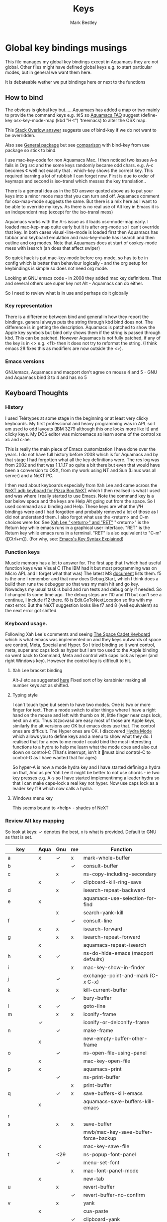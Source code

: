 #+TITLE:  Keys
#+AUTHOR: Mark Bestley
#+PROPERTY:header-args :cache yes :tangle yes :comments noweb :noweb no
#+STARTUP: overview

* Global key bindings musings
:PROPERTIES:
:ID:       org_mark_2020-01-24T17-28-10+00-00_mini12:A2A04D70-D20C-4D64-8C03-FE52D779E97B
:END:
This file manages my global  key bindings except in Aquamacs they are not global.
Other files might have defined global keys e.g. to start particular modes,  but in general we want them here.

It is debateable wether we put bindings here or next to the functions

** How to bind
:PROPERTIES:
:ID:       org_mark_2020-01-24T17-28-10+00-00_mini12:D8A384B2-3A02-4CDA-9A56-AC71DA2150F9
:END:
The obvious is global key but......Aquamacs has added a map or two mainly to provide the command keys e.g. ⌘S so [[https://www.emacswiki.org/emacs/AquamacsFAQ#toc13][Aquamacs FAQ]]  suggest (define-key osx-key-mode-map (kbd "H-t") 'treemacs) to alter the OSX map.

This [[https://stackoverflow.com/a/27441815/151019][Stack Overlow answer]] suggests use of bind-key  if we do not want to be overridden.

Also see [[https://github.com/noctuid/general.el][General package]] but see [[https://github.com/noctuid/general.el/issues/10][comparison]] with bind-key from use package so stick to bind.

I use mac-key-code for non Aquamacs Mac. I then noticed two issues A-s fails in Org src and the some keys randomly became odd chars.
e.g. A-c becomes ¢ well not exactly that . which-key shows the correct key. This required learning a lot of rubbish I can forget now. First is due to order of keymaps and second is iso-transl which messes the key translation..

There is a general idea as in the SO answer quoted above as to put your keys into a minor mode map that you can turn and off. Aquamacs comment for osx-map-mode suggests the same. But there is a mix here as I want to be able to override my keys.  As there is no real use of Alt key in Emacs it is an independent map (except for the iso-transl mess)

Aquamacs works with the A-s issue as it loads osx-mode-map early. I loaded mac-kep-map quite early but it is after org-mode so I can't override that key. In both cases visual-line-mode is loaded first then Aquamacs has tabbar and keyboard emulation and mac-key-mode has isearch and then outline and org modes. Note that Aquamacs does at start of osxkey-mode mess with isearch (ah does that affect swiper)

So quick hack is put mac-key-mode before org-mode, so has to be in config which is better than behaviour logically - and the org setup for keybindings is simple so does not need org mode.

Looking at GNU emacs code - in 2008 they added mac key definitions. That and several others use super key not Alt - Aquamacs can do either.

So I need to review what is in use and perhaps do it globally

*** Key representation
:PROPERTIES:
:ID:       org_mark_2020-02-09T19-36-52+00-00_mini12:AB151351-1B6E-4D39-AF9D-74CDDA7DB10E
:END:
There is a difference between bind and general in how they report the bindings. general always puts the string through kbd bind does not. The difference is in getting the description. Aquamacs is patched to show the Apple key symbols but bind only shows them if the string is passed through kbd. This can be patched. However Aquamacs is not fully patched, if any of the key is in <> e.g. <f1> then it does not try to reformat the string. (I think emacs 28 fixes this as modifiers are now outside the <>).
*** Emacs versions
:PROPERTIES:
:ID:       org_mark_mini20.local:20210819T115433.266731
:END:
GNUemacs, Aquamacs  and macport don't agree on mouse 4 and 5 - GNU and Aquamacs  bind 3 to 4 and has no 5
** Keyboard Thoughts
:PROPERTIES:
:ID:       org_mark_2020-01-24T17-28-10+00-00_mini12:68EED975-E28B-4FD7-8E78-BA5A8E260CD1
:END:

*** History
:PROPERTIES:
:ID:       org_mark_2020-01-24T17-28-10+00-00_mini12:DC0B71B3-E9A2-46D6-A0C9-5C542FD5EDC1
:END:
I used Teletypes at some stage in the beginning or at least very clicky keyboards. My first professional and heavy programming was in APL so I am used to odd layouts (IBM 3279 although this [[https://www.google.com/imgres?imgurl=https%3A%2F%2Flive.staticflickr.com%2F1671%2F25859890091_f7e9173891_b.jpg&imgrefurl=https%3A%2F%2Fwww.flickr.com%2Fphotos%2F22368471%40N04%2F25859890091&docid=ZLVoX24MY-4ACM&tbnid=ZUP2S6AC-ynJIM%3A&vet=10ahUKEwi32JONrMDmAhVOQhUIHV8UCAEQMwhOKAAwAA..i&w=1023&h=445&bih=872&biw=1298&q=apl%20keyboard&ved=0ahUKEwi32JONrMDmAhVOQhUIHV8UCAEQMwhOKAAwAA&iact=mrc&uact=8][one]] looks more like it) and clicky keys. My DOS editor was microemacs so learn some of the control xs xc and c-ae.

This is really the main piece of Emacs customization I have done over the years. I do not have full history before 2008 which is for Aquamacs and by that stage I had forgotten what all the key definitions were. The rcs log was from 2002 and that was 1.1.1.17 so quite a bit there but even that would have been a conversion to OSX, from my work using NT and Sun (Linux was all server) and a NeXT PC.

I then read about keyboards especially from Xah Lee and came across the [[http://xahlee.info/kbd/i/NeXT_adb_keyboard_87366.jpg][NeXT adb keyboard for Pizza Box NeXT]] which I then realised is what I used and was where I really started to use Emacs. Note the command key is a bar below space and the keys are Help Alt going out from the space. So I used command as a binding and Help.
These keys are what the \?H bindings were and I had forgotten and probably removed a lot of those as I did not understand them. I also forgot what use the <return> and C-m choices were for. See [[http://ergoemacs.org/emacs/emacs_key_notation_return_vs_RET.html][Xah Lee "<return>" and "RET"]]
 "<return>" is the Return key while emacs runs in a graphical user interface.
 "RET" is the Return key while emacs runs in a terminal.
 "RET" is also equivalent to "C-m" (【Ctrl+m】). (For why, see: [[http://ergoemacs.org/emacs/keystroke_rep.html][Emacs's Key Syntax Explained]])

*** Function keys
:PROPERTIES:
:ID:       org_mark_2020-01-24T17-28-10+00-00_mini12:44D1E1EE-D5A8-4B46-B8E2-237CB43139C8
:END:
Muscle memory has a lot to answer for.
The first app that I which had useful function keys was Visual C (The IBM had it but most programming was on Micro APL and I forget what that was)
The latest MS [[https://docs.microsoft.com/en-us/visualstudio/ide/default-keyboard-shortcuts-for-frequently-used-commands-in-visual-studio?view=vs-2019][document]] lists them. f5 is the one I remember and that now does Debug.Start, which I think does a build then runs the debugger so that was my main hit and go key. Nowadays my usual task is build and run tests and debug only if needed. So I changed f5 some time ago. The debug steps are f10 and f11 but can't see a continue, I include f12 there. f8 is Edit.GoToNextLocation so fits with my next error. But the NeXT suggestion looks like f7 and 8 (well equivalent) so the next error got shifted.
*** Keyboard usage.
:PROPERTIES:
:ID:       org_mark_2020-01-24T17-28-10+00-00_mini12:3D77889B-CC24-41BF-8425-5682FCE44E65
:END:
Following Xah Lee's comments and seeing [[http://xahlee.info/kbd/space-cadet_keyboard.html][The Space Cadet Keyboard]] which is what emacs was implemented on and they keys outwards of space are control, Meta, Special and Hyper. So I tried binding so it went control, meta, super and caps lock as hyper but I am too used to the Apple binding so went back to Command, Meta and control with caps lock as hyper (and right Windows key). However the control key is difficult to hit.

**** Xah Lee bracket binding
:PROPERTIES:
:ID:       org_mark_2020-01-24T17-28-10+00-00_mini12:0B6A7551-799C-4E98-8C70-D25F6B1ECF97
:END:
Alt-J etc as suggested [[http://xahlee.info/kbd/best_way_to_insert_brackets.html][here]]
Fixed sort of by karabinier making all number keys act as shifted.

**** Typing style
:PROPERTIES:
:ID:       org_mark_2020-01-24T17-28-10+00-00_mini12:A57546DB-DA63-4AC4-9305-AD9B95A71A7D
:END:
I can't touch type but seem to have two modes. One is two or more finger for text. Then a mode switch to alter things where I have a right hand on the mouse and left with thumb on ⌘, little finger near caps lock, next on a etc. Thus ⌘zxcvasd are easy most of those are Apple keys, similarly the alt versions are OK but emacs does use that. The control ones are difficult. The Hyper ones are OK.
I discovered [[https://github.com/abo-abo/hydra][Hydra Mode]] which allows you to define keys and a menu to show what they do. I realised that for a new to me mode I could bind the most interesting functions to a hydra to help me learn what the mode does and also cut down on control-C (That's interrupt, isn't it 🤣must bind control-C to control-G as I have wanted that for ages)

So hyper-A is now a mode hydra key and I have started defining a hydra on that,
And as per Yah Lee it might be better to not use chords - ie two key presses e.g.  A-s so I have started implementinmg a leader hydra so that I can make caps-lock a real key not hyper. Now use caps lock as a leader key f19 which now calls a hydra.

**** Windows menu key
:PROPERTIES:
:ID:       org_2020-12-08+00-00:FAFCEE81-16FC-42C8-AC69-6DED2AE1C468
:END:
This seems bound to <help> - shades of NeXT

*** Review Alt key mapping
:PROPERTIES:
:ID:       org_mark_mini20.local:20220630T120530.512226
:END:
So look at keys: ✓ denotes the best, x is what is provided. Default to GNU as that is set.
|-----------+------+-----+----+---------------------------------------------|
| key       | Aqua | Gnu | me | Function                                    |
|-----------+------+-----+----+---------------------------------------------|
| a         | x    | ✓   | x  | mark-whole-buffer                           |
| b         |      |     | ✓  | consult-buffer                              |
| c         |      | x   |    | ns-copy-including-secondary                 |
|           | x    |     | ✓  | clipboard-kill-ring-save                    |
| d         |      | x   |    | isearch-repeat-backward                     |
| e         | x    |     |    | aquamacs-use-selection-for-find             |
|           |      | x   |    | search-yank-kill                            |
| f         |      |     | ✓  | consult-line                                |
|           | x    | x   |    | isearch-forward                             |
| g         |      | x   | x  | isearch-repeat-forward                      |
|           | x    |     |    | aquamacs-repeat-isearch                     |
| h         | x    | ✓   |    | ns-do-hide-emacs (macport defaults)         |
| i         |      |     | x  | mac-key-show-in-finder                      |
| j         |      | ✓   |    | exchange-point-and-mark    (C-x C-x)        |
| k         |      | x   |    | kill-current-buffer                         |
|           |      |     | ✓  | bury-buffer                                 |
| l         | x    | ✓   |    | goto-line                                   |
| m         |      | x   | x  | iconify-frame                               |
|           | ✓    |     |    | iconify-or-deiconify-frame                  |
| n         |      | ✓   |    | make-frame                                  |
|           | x    |     |    | new-empty-buffer-other-frame                |
| o         |      | ✓   |    | ns-open-file-using-panel                    |
|           | x    |     |    | mac-key-open-file                           |
| p         | x    |     |    | aquamacs-print                              |
|           |      | ✓   |    | ns-print-buffer                             |
|           |      |     | x  | print-buffer                                |
| q         |      | ✓   | x  | save-buffers-kill-emacs                     |
|           | x    |     |    | aquamacs-save-buffers-kill-emacs            |
| r         |      |     |    |                                             |
| s         |      | x   | x  | save-buffer                                 |
|           |      |     |    | mwb/mac-key-save-buffer-force-backup        |
|           | x    |     |    | mac-key-save-file                           |
| t         |      | <29 |    | ns-popup-font-panel                         |
|           |      | ✓   |    | menu-set-font                               |
|           |      |     | x  | mac-font-panel-mode                         |
|           | x    |     |    | new-tab                                     |
| u         |      | x   |    | revert-buffer                               |
|           |      |     | ✓  | revert-buffer-no-confirm                    |
| v         |      | x   |    | yank                                        |
|           | x    |     |    | cua-paste                                   |
|           |      |     | ✓  | clipboard-yank                              |
| w         |      | ✓   |    | delete-frame                                |
|           |      |     | x  | mac-key-close-window                        |
|           | x    |     |    | close-window                                |
| x         | x    |     | ✓  | clipboard-kill-region                       |
|           |      | x   |    | kill-region                                 |
| y         |      | ✓   |    | ns-paste-secondary                          |
| z         |      | x   |    | undo                                        |
|           |      |     | x  | undo - from redo+                           |
|           | x    |     |    | aquamacs-undo                               |
|           |      |     |    | undo-fu                                     |
| +         |      | ✓   |    | text-scale-adjust                           |
|           | x    |     |    | zoom-font                                   |
|           |      |     | x  | zoom-in                                     |
| -         |      | ✓   |    | text-scale-adjust                           |
|           | x    |     |    | zoom-font-out                               |
|           |      |     | x  | zoom-out                                    |
| ?         |      | ✓   | x  | info                                        |
|           | x    |     |    | aquamacs-user-help                          |
| :         |      | ✓   |    | ispell                                      |
|           | x    |     |    | spellchecker-panel-or-ispell                |
| ;         | x    |     |    | spellcheck-now                              |
| ,         | x    | ✓   |    | customize                                   |
| .         | x    |     | ✓  | keyboard-quit                               |
| /         |      |     | ✓  | comment-dwim-2                              |
| \         | x    |     |    | comment-or-uncomment-region-or-line         |
| ^         |      | ✓   |    | kill-some-buffers                           |
| C         |      | ✓   |    | ns-popup-color-panel    (should be s-t)     |
| D         |      | ✓   |    | dired                                       |
| E         |      | ✓   |    | edit-abbrevs                                |
| F         |      | x   |    | isearch-backward                            |
|           |      |     |    | consult-line backward                       |
| G         |      |     | x  | isearch-repeat-backward                     |
|           | x    |     |    | aquamacs-repeat-isearch-backward            |
| H         |      | ✓   |    | ns-do-hide-others                           |
| L         |      | ✓   |    | shell-command                               |
| M         |      | ?   |    | manual-entry                                |
| N         | x    |     |    | make-frame-command                          |
| O         | x    |     |    | mac-key-open-file-other-frame               |
| S         |      | ✓   |    | ns-write-file-using-panel                   |
|           |      |     | x  | mac-key-save-as                             |
|           | x    |     |    | mac-key-save-file-as                        |
| T         | ✓    |     |    | mac-font-panel-mode                         |
| W         |      |     | x  | delete-frame                                |
|           | x    |     |    | close-window                                |
| Z         |      |     | ✓  | redo                                        |
|           | x    |     |    | aquamacs-redo                               |
| <mouse-1> |      |     | ✓  | browse-url-at-mouse                         |
| M-c       | x    |     |    | aquamacs-clipboard-kill-ring-save-secondary |
| C-<space> | ✓    |     |    | set-mark                                    |
|           |      | x   |    | ns-do-show-character-palette                |
| M-\       | x    |     |    | uncomment-region-or-line                    |
|           |      |     | x  | pops up 1password                           |
| C-\       | x    |     |    | toggle-mac-option-modifier                  |
| C-q       | ✓    |     |    | kill-emacs                                  |
|           |      |     | x  | macOS sleep                                 |
|-----------+------+-----+----+---------------------------------------------|


*** Key bindings
:PROPERTIES:
:ID:       org_mark_2020-10-01T11-27-32+01-00_mini12.local:0EFA9EE3-5983-433A-854A-8A72FEB39FFC
:END:
These differ. Even on my Mac the home key is <home> on Aquamacs and <H-left> on Carbon emacs and <home> on Plain Emacs + also terminal + MS-windows.
So I want to set my own values to use as bindings occur. Fix is to use remap - which has been done. The only exception seems to be the keypad delete, so hard code here.

The cmd key binding map. GNU puts this in the global map. Aquamacs uses osx-mode-map and Macport needs mac-key-mode (which was in Carbon emacs) , so no one way.
This requires a variable to hold the keymap - which on review just affects keys.org.
The other issue is that the two modes are minor-modes and can interfere with other minor-modes as the order depends on the order to load. Typically to cause most issue the map I want to change is org-src-mode which is loaded by org-mode and so any change like: ⌘S has to be in a minor mode loaded before org-mode. (Aquamacs has some keys it puts into the global map but not ⌘S.

Note in etc/TODO is that the s- bindings are post emacs 22 before then they uses A- So this is a GNU cock-up.

Ideally this should (and was in keys.org which is run after idle or at least late) but I need the mac-key-mode keymap before org according to notes re A-s for org-src-mode -  I do need it for some key bindings. together with above then keys.org needs loading before org-mode. As it is a simple file - no noweb then can use plain tangling - alternative is use global map as GNU/emacs does but macport does not. Or for odd keys make them run a function that depends on mode, which is easy for ⌘S as it calls my code but worse for documentation.

First need to set the environment as Aquamacs has already done this

Emacs 27 mac - calls iso-transl at some time (which-key does in traversing keymaps and one of then copies itself to A- map) so messes up Alt key bindings - A solution is to use s- as the command key and not use the A- map at all.
Also the bindings are less and the menu is less so might be best to copy oskeys.el from Aquamacs and use super as command. Note that would need aquamacs redo etc. But macports needs mac-key-mode so use that converted to s-

Mouse3 might also give a more interesting menu + the extra bit of standard Emacs mouse extend selection plus I want a different menu for say treemacs. There is now a plainer context menu in GUN Emacs

**** Conclusion
:PROPERTIES:
:ID:       org_mark_mini20.local:20220701T030021.797607
:END:
keys.org has to be before other things so the delete key can be overridden - ie set to macports or not in one place. (Possibly not they all are based on [deletechar] - that change was in 2001 so my original mapping was before then, but Aquamacs does this as well so leave.)

Macports needs mac-key-mode so might as well use in all cases. Thus might as well stick with A- and not use GNU global mode but can change all to s- and remove my iso-transl hack.

Using a minor mode map means it needs to be loaded before other minors that alter the keys - e.g. org-src-mode . Which means that keys.org has to be non noweb, which is no problem. On furthe look minior-mode-alist order could be modified. See [[https://emacs.stackexchange.com/questions/13447/how-to-set-a-rule-for-the-order-of-minor-mode-map-alist?noredirect=1&lq=1][Emacs SE]]'

* Undo bindings that are problematic
:PROPERTIES:
:ID:       org_mark_mini20.local:20220701T094925.506916
:END:
** iso-transl
:PROPERTIES:
:ID:       org_2020-12-10+00-00:304665E1-9D39-4752-8195-F6A48D215B59
:END:
This inbuilt emacs package provides bindings for odd characters using a C-x 8 map - but it also biunds them to Alt key which wrechis things like A-C which is now ¢

Aquamacs patched iso-transl.el so it is now a mode and can be turned on and off.

I am not the only one to suffer see [[https://emacs.stackexchange.com/q/17508/9874][Emacs SX question]] and also [[https://emacs.stackexchange.com/q/61415/9874][my question]]

So lets try to patch iso-transl. I copied the Aquamacs one and then merged with macport emacs 27.1, now try to load first

Not needed now as I now use super not alt.

#+NAME: org_2020-12-11+00-00_CC01A657-95E4-4A31-8FCC-B45CCB63A851
#+begin_src emacs-lisp :tangle no
(unless *aquamacs*
  (use-feature iso-transl
    :demand
    :config
    (dolist (transl-char iso-transl-char-map)
      (let ((vec (vconcat (car transl-char))))
        (aset vec 0 (logior (aref vec 0) ?\A-\^@))
        (define-key key-translation-map vec nil)))))
#+end_src
** Aquamacs unbind
:PROPERTIES:
:ID:       org_mark_2020-01-24T12-43-54+00-00_mini12:628BE0A1-2280-4914-98A9-12830F84FEF8
:END:
There are somethings that Aquamacs does that I want to undo.
e.g. key bindings that they do to stop modes changing them.
#+NAME: org_mark_2020-01-24T12-43-54+00-00_mini12_AD89749B-35DE-4103-925B-3420D46D933F
#+begin_src emacs-lisp
(when (boundp 'osx-key-mode-map)
  (unbind-key "<end>" osx-key-mode-map)
  (unbind-key "<home>" osx-key-mode-map))
#+end_src

** Emacs unbind
:PROPERTIES:
:ID:       org_mark_mini12.local:20210104T232217.148653
:END:
C-down-mouse-1 gets bound to a menu
#+NAME: org_mark_mini12.local_20210104T232217.110040
#+begin_src emacs-lisp
(unless *aquamacs*
  (unbind-key "<C-down-mouse-1>"))
#+end_src
* Main setup of key mode
:PROPERTIES:
:ID:       org_mark_2020-10-01T14-52-55+01-00_mini12.local:E7A35B8E-8937-4EA2-939A-CDEAE681B190
:END:
** Redo
:PROPERTIES:
:ID:       org_mark_mini20.local:20220701T094925.503757
:END:
Deal with stuff done by Aquamacs and original mac-key-mode
#+NAME: org_mark_2020-10-01T14-52-55+01-00_mini12.local_2D8F5C87-38BB-47E2-A162-03E5E42630F4
#+begin_src emacs-lisp
(use-package-elpa redo+
  :if *aquamacs*
  :demand)
#+end_src
** Mac key mode
:PROPERTIES:
:ID:       org_mark_mini20.local:20220701T094925.499637
:END:
Do the main bindings. Needed for macport so use for GNU as well.
However this is a minor mode so a pain when want to do buffer overides,
So change to load the code but not use the mode.
*** The mode
:PROPERTIES:
:ID:       org_mark_mini20:20240111T131458.342351
:END:
Just need some functions.
#+NAME: org_mark_mini20.local_20220701T094925.469704
#+begin_src emacs-lisp
(use-feature mac-key-mode
  :unless *aquamacs*
  :straight (:host github :repo "bestlem/mac-key-mode"
             :local-repo "../../local-repos/mac-key-mode") ; not a fork as this is old
  :demand
  :diminish
  ;; :config (mac-key-mode 1)
  ;; (unbind-key "<C-down-mouse-1>" mac-key-mode-map)
  )
#+end_src
*** Keys for mac
:PROPERTIES:
:ID:       org_mark_mini20:20240111T124641.031208
:END:
mac-mode keys made into global.
#+NAME: org_mark_mini20_20240111T124640.997628
#+begin_src emacs-lisp
(when *sys/macp*
  ;; mwb/mac-key-save-buffer-force-backup
  ;; (bind-key "A-<mouse-1>" browse-url-at-mouse)
  (bind-key "C-<home>" #'beginning-of-buffer)
  ;; (bind-key "C-x C-s"  #'mwb/mac-key-save-buffer-force-backup)
  (bind-key "C-x k" #'bjm/kill-this-buffer)
  (bind-key "H-<down>" #'scroll-up)
  (bind-key "H-<up>" #'scroll-down)
  (bind-key "M-s-f" #'occur)
  (bind-key "M-s-k" #'bjm/kill-this-buffer)
  (bind-key "M-s-u" #'ediff-revision)
  (bind-key "S-<down-mouse-1>" #'mac-key-shift-mouse-select)
  (bind-key "s-." #'keyboard-quit)
  (bind-key "s-/" #'comment-dwim-2)
  (bind-key "s-<down>" #'end-of-buffer)
  (bind-key "s-<kp-0>" #'text-scale-mode)
  (bind-key "s-<kp-add>" #'text-scale-increase)
  (bind-key "s-<kp-subtract>" #'text-scale-decrease)
  (bind-key "s-<left>" #'beginning-of-line)
  (bind-key "s-<mouse-1>" #'browse-url-at-mouse)
  (bind-key "s-<right>" #'end-of-line)
  (bind-key "s-<up>" #'beginning-of-buffer)
  (bind-key "s-?" #'info)
  (bind-key "s-G" #'isearch-repeat-backward)
  (bind-key "s-N" #'make-frame-command)
  (bind-key "s-O" #'mac-key-open-file-other-frame)
  (bind-key "s-S" #'mac-key-save-as)
  (bind-key "s-W" #'delete-frame)
  (bind-key "s-Z" #'undo-fu-only-redo)
  (bind-key "s-`" #'other-frame)
  (bind-key "s-a" #'mark-whole-buffer)
  (bind-key "s-b" #'consult-buffer)
  (bind-key "s-c" #'clipboard-kill-ring-save)
  (bind-key "s-f" #'consult-line)
  (bind-key "s-g" #'isearch-repeat-forward)
  (bind-key "s-i" #'mac-key-show-in-finder)
  (bind-key "s-k" #'bury-buffer)
  (bind-key "s-l" #'goto-line)
  (bind-key "s-m" #'iconify-frame)
  (bind-key "s-o" #'mac-key-open-file)
  (bind-key "s-p" #'ns-print-buffer)
  (bind-key "s-q" #'save-buffers-kill-emacs)
  (bind-key "s-r" #'replace-string)
  (bind-key "s-R" #'query-replace)
  (bind-key "s-s" #'save-buffer)
  (bind-key "s-t" #'ns-popup-font-panel)
  (bind-key "s-u" #'revert-buffer-no-confirm)
  (bind-key "s-v" #'clipboard-yank)
  (bind-key "s-w" #'delete-frame)
  (bind-key "s-x" #'clipboard-kill-region)
  (bind-key "s-y" #'ns-paste-secondary)
  (bind-key "s-z" #'undo-fu-only-undo)

  (bind-key "A-S-<mouse-1>" #'mouse-buffer-menu)
  (bind-key [S-down-mouse-1] 'mac-key-shift-mouse-select)
  (bind-key [s-mouse-1] 'browse-url-at-mouse))
#+end_src

** Choose mode map
:PROPERTIES:
:ID:       org_mark_2020-10-01T11-27-32+01-00_mini12.local:27CB584A-8AD0-44AD-B508-D9765EBFD3A4
:END:
Both Aquamacs and mac-keys-mode introduce a map for macOS keys. Unfortunately it is not the same one. So lets add indirection.
#+NAME: org_mark_2020-10-01T11-27-32+01-00_mini12.local_EDE062E4-8660-4455-B106-B376CA99E96C
#+begin_src emacs-lisp
(setq macos-key-map (if *aquamacs*
                        'osx-key-mode-map
                      'mac-key-mode-map))
#+end_src
* Name keys
:PROPERTIES:
:ID:       org_mark_2020-10-01T11-27-32+01-00_mini12.local:069F9DA8-F579-40AF-86F2-ECE349FF6181
:END:
Now unused so just documentation. - ventura seems to have messed this up as ,home> is now seen by karabinier as s-<left>
However needed for navigation. But can do directly as macport has the problem.
No home end needed for mwin as can't do a rebind. Also lispy-delete. Issue is the base globale map is deletechar and mapped to C-d not a delete so can't rebind.
#+NAME: org_mark_mini20.local_20220630T234727.947741
#+begin_src emacs-lisp
;; Set best default names - begin with aquamacs and NS emacs
(setq mwbkey-home "s-<left>"
      mwbkey-end "s-<right>"
      mwbkey-page-up "<prior>"
      mwbkey-page-down "<next>"
      mwbkey-insert "<f18>"             ; This is a karabinier bind as insert
                                        ; on Aquamacs is help- it really should
                                        ; be fn
      mwbkey-delete "<kp-delete>")

(if *macport*
    (setq mwbkey-home "H-<left>"
          mwbkey-end "H-<right>"
          mwbkey-page-up "H-<up>"
          mwbkey-page-down "H-<down>"
          mwbkey-insert "<f18>"
          mwbkey-delete "<H-backspace>"))
#+end_src

* Key based code
:PROPERTIES:
:ID:       org_mark_2020-01-24T17-28-10+00-00_mini12:0464FD58-5332-45BB-8772-A45A4ABD0B20
:END:
This section covers packages and functions to help use and discovery of keys

** Which Key
:PROPERTIES:
:ID:       org_mark_2020-01-24T17-28-10+00-00_mini12:CF1562A8-8457-4393-ADE7-E36762C1ED47
:END:
Package [[https://github.com/justbur/emacs-which-key][which-key]] shows after a key press what you can do next (not useful for control-C as there are too many to show and you can't scroll).

It was disabled as it calls iso-transl to wreck A-/ bindings but fix iso-transl as above so back
   #+NAME: org_mark_2020-01-24T17-28-10+00-00_mini12_E1F20E36-2E4C-47E8-B20E-F08B7B7F9C77
   #+begin_src emacs-lisp
   (use-package-elpa which-key
     :defer 20
     :config
     (setq ;; which-key-sort-order 'which-key-key-order-alpha
      which-key-sort-order 'which-key-description-order
      which-key-side-window-max-width 0.33
      which-key-idle-delay 1)
     ;; (setq which-key-popup-type 'frame) ; fails to f19-f19 otherwise interesting
     (which-key-mode)
     :diminish which-key-mode)
   #+end_src

*** Posframe
:PROPERTIES:
:ID:       org_mark_mini20.local:20220625T103005.646619
:END:
Make which key popup.
#+NAME: org_mark_mini20.local_20220625T103005.627792
#+begin_src emacs-lisp
(use-package-elpa which-key-posframe
  :demand
  :after which-key
  :config
  (which-key-posframe-mode 1))
#+end_src
** Display keys in help and menus
:PROPERTIES:
:ID:       org_mark_2020-01-24T17-28-10+00-00_mini12:07E735E7-F73B-475D-96E1-7D24627B32DF
:END:
Note that you can control what the screen displays A for Alt or ⌥. Emacs is not that clever and looks at what it is told and not what appears on the key but I am back to the normal bindings so does not matter. Although hydra seems to object, now fixed. Set the value to non=nil to use Mac symbols.
#+NAME: org_mark_2020-01-24T17-28-10+00-00_mini12_8B14E763-46C4-4ADC-ABE3-F119293CCF15
#+begin_src emacs-lisp
(when *aquamacs*
  (setq ns-use-mac-modifier-symbols  t))
#+end_src

** FreeKeys
:PROPERTIES:
:ID:       org_mark_mini20.local:20210601T161324.978840
:END:
Show unused keys from https://github.com/Fuco1/free-keys
#+NAME: org_mark_mini20.local_20210601T161324.957225
#+begin_src emacs-lisp
(use-package-elpa free-keys :commands free-keys)
#+end_src

** Log keys
:PROPERTIES:
:ID:       org_mark_mini20.local:20210819T101912.817939
:END:
Show the frequency of keys
#+NAME: org_mark_mini20.local_20210819T101912.797007
#+begin_src emacs-lisp
(use-package-elpa keyfreq
  :demand
  :init
  ;;(setq keyfreq-file (concat user-emacs-directory "emacs.keyfreq"))
  ;;(setq keyfreq-lock (concat user-emacs-directory "emacs.keyfreq.lock"))
  (setq keyfreq-excluded-commands
		'(self-insert-command
		  org-self-insert-command
		  forward-char
		  left-char
		  right-char
		  backward-char
		  previous-line
		  next-line
		  mac-mwheel-scroll
		  mouse-set-point
		  org-mouse-down-mouse
		  mouse-drag-region
		  mwheel-scroll
		  scroll-bar-toolkit-scroll))
  :config
  (keyfreq-mode 1)
  (keyfreq-autosave-mode 1))
#+end_src
* Bindings grouped by topic
:PROPERTIES:
:ID:       org_2020-12-08+00-00:933FF670-72A1-4807-B31D-2702C695F22E
:END:
This does the actual binding
** MacOS behaviour
:PROPERTIES:
:ID:       org_mark_mini20.local:20220701T113506.420739
:END:
*** Hide
:PROPERTIES:
:ID:       org_mark_mini20.local:20220701T113506.416143
:END:
s-h seems just to work
*** Window
:PROPERTIES:
:ID:       org_mark_mini20.local:20220701T205227.980965
:END:
Delete the frame
#+NAME: org_mark_mini20.local_20220701T205227.944357
#+begin_src emacs-lisp
(bind-key "s-w" 'delete-frame)
#+end_src
** Home/End/Paging
:PROPERTIES:
:ID:       org_mark_2020-01-24T17-28-10+00-00_mini12:B05228E7-9F92-462C-95B3-D0C74C4A9F46
:END:
 #+NAME: org_mark_2020-01-24T17-28-10+00-00_mini12_4281835C-7CD8-4FE9-B6A7-EBB5B2B0ED08
 #+begin_src emacs-lisp
 ;;(define-key osx-key-mode-map [C-end] 'end-of-buffer ) ; seems to be there by default
(bind-key [C-home] 'beginning-of-buffer)
(when *macport*
  (bind-key [C-H-left] 'beginning-of-buffer)
  (bind-key [C-H-right] 'end-of-buffer))

;;  From old Windows/Next/Unix -
(bind-key [C-kp-end] 'end-of-buffer)
(bind-key [C-kp-home] 'beginning-of-buffer)
(bind-key [S-kp-next] 'scroll-other-window-down)
(bind-key [S-kp-prior] 'scroll-other-window)
#+end_src
** Scrolling
:PROPERTIES:
:ID:       org_mark_2020-10-01T11-27-32+01-00_mini12.local:859480D6-54DB-4B10-BF93-05372385B89F
:END:
I suspect not touched since before ages. But need for macport
#+NAME: org_mark_2020-10-01T11-27-32+01-00_mini12.local_8782706E-463C-4A10-906A-3E3E2AF91C93
#+begin_src emacs-lisp
(bind-key [S-kp-next] 'scroll-other-window-down )
(bind-key [S-kp-prior] 'scroll-other-window )
;; (bind-key [s-left] 'scroll-left)
;; (bind-key [s-right] 'scroll-right)
;;(bind-key [?\M-left] 'scroll-left )
(bind-key "H-<up>" 'scroll-down)
(bind-key "H-<down>" 'scroll-up)
#+end_src

** Deleting and return
:PROPERTIES:
:ID:       org_mark_2020-01-24T17-28-10+00-00_mini12:FB038850-533F-4334-9607-5BC975283E81
:END:
The H-backspace is a macport issue and I have seen it declared once.
The other backspace bindings are mine and date from 1995 so might have been needed on early emacs. Note that c-backspace-function uses  backward-delete-char-untabify
  #+NAME: org_mark_2020-01-24T17-28-10+00-00_mini12_DD9F56DD-C914-46B4-B26D-131CC2ABAD7F
  #+begin_src emacs-lisp
;; (bind-key [C-return] 'newline-and-indent )
;;(bind-key [?\A-backspace] 'undo )

;;(bind-key [C-backspace] 'backward-delete-char-untabify )
(bind-key (if *macport* "H-<backspace>" "<kp-delete>") 'delete-char)
(bind-key "<backspace>" 'backward-delete-char-untabify)
  #+end_src

** Point and mark
:PROPERTIES:
:ID:       org_mark_mini20.local:20220701T113506.405629
:END:
exchange-point-and-mark ^x-^x is set in s- map by GNU
#+NAME: org_mark_mini20.local_20220701T113506.380264
#+begin_src emacs-lisp
(when *macport*
  (bind-key "s-j" 'exchange-point-and-mark))
#+end_src

** Cut and paste
:PROPERTIES:
:ID:       org_mark_mini20.local:20220701T205227.978377
:END:
*** Put system clipboard into emacs kill ring
:PROPERTIES:
:ID:       org_mark_mini20.local:20220701T205227.975004
:END:
From radian. If you have something on the system clipboard, and then kill something in Emacs, then by default whatever you had on the system clipboard is gone and there is no way to get it back.
Setting the following option makes it so that when you kill something in Emacs, whatever was previously on the system clipboard is pushed into the kill ring. This way, you can paste it with `yank-pop'.
#+NAME: org_mark_mini20.local_20220701T214937.135037
#+begin_src emacs-lisp
(use-feature emacs
  :custom
  (set-mark-command-repeat-pop t)
  (save-interprogram-paste-before-kill t)
  (kill-do-not-save-duplicates t)
  (yank-pop-change-selection t))
#+end_src
**** Cua bindings
:PROPERTIES:
:ID:       org_mark_2020-10-01T11-27-32+01-00_mini12.local:D0079FD5-B3EE-47A0-8279-5448DF4CE51F
:END:
#+NAME: org_mark_2020-10-01T11-27-32+01-00_mini12.local_A4D766AC-9C2C-4FA6-BE37-7E4D822DA0E7
#+begin_src emacs-lisp
;; Apple and cua bindings
(when *aquamacs*
  ;; Aquamacs thinks the insert key is <help>
  (bind-key [S-kp-delete] 'cua-cut-region)
  ;; Cocoa emacs does not recognise this key
  (bind-key [S-kp-insert] 'cua-paste)
  (bind-key [C-kp-insert] 'cua-copy-region)
  (bind-key "H-<return>" 'cua-set-rectangle-mark cua-global-keymap)
  (unbind-key "C-<return>" cua-global-keymap)
  ;; Aquamacs defaults these to same
  ;;(bind-key [C-end] 'end-of-buffer )
  ;;(bind-key [C-home] 'beginning-of-buffer )
  )

#+end_src
**** Secondary
:PROPERTIES:
:ID:       org_mark_mini20.local:20220701T205455.206082
:END:
#+NAME: org_mark_mini20.local_20220701T205455.175864
#+begin_src emacs-lisp
(bind-key "s-y" 'ns-paste-secondary)
#+end_src
** undo
:PROPERTIES:
:ID:       org_mark_mini12.local:20210102T015452.201351
:END:
Use Aquamacs' which is redo+
#+NAME: org_mark_mini12.local_20210102T131152.591658
#+begin_src emacs-lisp :tangle no
(use-feature aquamacs-redo
  :unless *aquamacs*
  :commands aquamacs-undo
  :demand
  (bind-key "s-z" aquamacs-undo))
#+end_src
See [[http://xahlee.info/emacs/emacs/emacs_best_redo_mode.html][xahlee]] so try undo-fu.
#+NAME: org_mark_mini20.local_20220701T220249.842682
#+begin_src emacs-lisp
(use-package-elpa undo-fu
  :unless *aquamacs*
  :bind (
		 ("s-z" . 'undo-fu-only-undo)
		 ("s-Z" . 'undo-fu-only-redo)))
#+end_src

** Old bindings
:PROPERTIES:
:ID:       org_mark_2020-01-24T17-28-10+00-00_mini12:9DC3CE51-289C-4767-A1DE-E461A402C58F
:END:
These will be old NeXT Pizza bindings
     ;(global-set-key [?\A-=] 'what-line )
     ;(global-set-key [?\M-g] 'goto-line)
     ;(global-set-key [?\A-g] 'goto-line)
     ;(global-set-key "\M-q" 'query-replace)
     ;(global-set-key "\M-r" 'replace-string)
     ;(global-set-key "\M-i" 'indent-region)
** quickrun
:PROPERTIES:
:ID:       org_2020-12-10+00-00:FEC7FE48-F0F3-44D4-B404-B8B876681B21
:END:
Runs the current buffer through a compiler or interpreter. There are also functions to do for a method. Includes C, Racket, Python, Julia. However all through a batch command so not into REPL and not really through make.
See https://github.com/syohex/emacs-quickrun but assumes a lot. Better look at org mode and repls.

** Buffers
:PROPERTIES:
:ID:       org_mark_mini20.local:20220701T141643.189106
:END:

*** Files
:PROPERTIES:
:ID:       org_mark_2020-10-01T11-27-32+01-00_mini12.local:72150B6F-1352-4EC2-AD0F-B5B273269885
:END:
This is the override of save etc to the mode maps
Rebind just
#+NAME: org_mark_2020-10-01T11-27-32+01-00_mini12.local_1707CDE5-818A-4399-863A-F81E8653D8F6
#+begin_src emacs-lisp
(bind-key "s-s" 'mwb/mac-key-save-buffer-force-backup)
(bind-key [remap save-buffer] 'mwb/mac-key-save-buffer-force-backup)
(bind-key "C-x C-s" 'mwb/mac-key-save-buffer-force-backup)
(require 'mac-extra-functions)
(bind-key "s-o" 'mac-key-open-file)
(bind-key "s-O" 'mac-key-open-file-other-frame)
#+end_src
*** Buffer related
:PROPERTIES:
:ID:       org_mark_2020-09-24T21-45-16+01-00_mini12.local:6D014266-E049-4521-A263-7154358EAD5D
:END:
#+NAME: org_mark_2020-09-24T21-45-16+01-00_mini12.local_427A6531-52EE-4F7E-A5E8-B2841C9B166A
#+begin_src emacs-lisp
;; (bind-key "A-b" 'ivy-switch-buffer )
(bind-key "M-s-k" 'bjm/kill-this-buffer)
(bind-key "C-x k" 'bjm/kill-this-buffer)
(bind-key "s-k" 'bury-buffer)
;; remove as consult-buffer works.
;; (bind-chord "kk" #'er-switch-to-previous-buffer )
(unless *macport*
  (bind-key "s-p" 'ns-print-buffer))
(bind-key "s-u" 'revert-buffer-no-confirm)
#+end_src
Stuff in ns-win so not macports
#+NAME: org_mark_mini20.local_20220702T104450.180229
#+begin_src emacs-lisp
(when *macport*
  (bind-key "s-^" 'kill-some-buffers))
#+end_src
** TODO Customise
:PROPERTIES:
:ID:       org_mark_mini20.local:20220615T104011.284037
:END:
The mouse in non Aquamacs (or just since 26) is not easy to do the widgets.
Look at custom-field-keymap and add keys other than ret so can work with left hand.
** Upper case et al work on regions
:PROPERTIES:
:ID:       org_mark_mini20.local:20220616T081605.621814
:END:
From radian.
When region is active, make `capitalize-word' and friends act on  it.
Esc-U is one of the first emacs keys I learnt.
#+NAME: org_mark_mini20.local_20220616T081605.580993
#+begin_src emacs-lisp
(bind-key "M-c" #'capitalize-dwim)
(bind-key "M-l" #'downcase-dwim)
(bind-key "M-u" #'upcase-dwim)
#+end_src

** Zoom functions
:PROPERTIES:
:ID:       org_mark_mini20.local:20220621T090048.820171
:END:
#+NAME: org_mark_mini20.local_20220621T090048.801066
I just want the font to change. But seems only to do a buffer.
#+NAME: org_mark_mini20.local_20220702T143714.749527
#+begin_src emacs-lisp
(if *aquamacs*
	(prog (bind-key "s-<kp-add>" 'zoom-font)
		  (bind-key "s-<kp-subtract>" 'zoom-font-out))
  (progn (setq text-scale-mode-step 1.05)
		 (bind-key "s-<kp-add>" 'text-scale-increase)
		 (bind-key "s-<kp-subtract>" 'text-scale-decrease)
		 (bind-key "s-<kp-0>" 'text-scale-mode)))
#+end_src
* Single key bindings
:PROPERTIES:
:ID:       org_mark_2020-01-24T17-28-10+00-00_mini12:7A9AB89E-F4F2-4508-8FD9-FCB30C5AE861
:END:
These are random and not organised by package

** Function keys
:PROPERTIES:
:ID:       org_mark_2020-01-24T17-28-10+00-00_mini12:C8D7FB19-15CD-4E95-AA3F-786AE41105A7
:END:
Originally fit in with Visual C 6 (or earlier) keys. F1 help and can't redo in emacs. Just discovered that GNU say what F1-4 should be and seemed good for keyboard macros not my F7.
Need keys for build but overridden per language.
f5 has always been my main - build and go used to be build all but now do tests
C-f5 now can be build and run app.
A later thought is to use f5 as leader use key chords and then others for test

#+NAME: org_mark_2020-01-24T17-28-10+00-00_mini12_ABE6F5EB-5A3A-418A-9980-F45327576935
#+begin_src emacs-lisp
;; (bind-key [f3] 'gdb)
;; (bind-key [f4] 'grep )
(bind-key [f5] 'compile)
(bind-key [S-f4] 'grep)
;; These are the VC6 ones - not used for 15 years so could learn new ones,
;; (bind-key [kp-f3] 'gdb)
;; (bind-key [f12] 'gud-step )
;; (bind-key [f11] 'gud-next )
;; (bind-key [C-f10] 'gud-cont )
;; (bind-key [f10] 'gud-finish )
;; (bind-key [C-f11] 'gud-break )
;; (bind-key [C-f12] 'gud-tbreak )

;;  More VC6 keys
;; (bind-key [S-f7] 'next-error)
;; (bind-key [S-f8] 'previous-error)

;; But makes more sense to quickly hit a key
(bind-key [f8] 'next-error)
(bind-key [S-f8] 'previous-error)

(bind-key [f12] 'yas-insert-snippet)
;; f11 is bound by emacs to toggle-frame-fullscreen
(unbind-key [f11])
#+end_src

** Hyper key bindings
:PROPERTIES:
:ID:       org_mark_2020-01-24T17-28-10+00-00_mini12:47F25520-0E9A-4872-B519-59399D80D775
:END:
#+NAME: org_mark_2020-01-24T17-28-10+00-00_mini12_F6D628C7-FADF-42EB-BA66-CC18C2BD0D2A

#+NAME: org_mark_2020-01-24T17-28-10+00-00_mini12_0ABBEBC7-DD95-4225-A722-008492957813
#+begin_src emacs-lisp
(bind-key (kbd "H-1")  'delete-other-windows )
(bind-key (kbd "H-0")  'delete-window )
;; H-a is major mode specific Hydra so bound to mode keymap by
;; use-package :hydra

;; (bind-key (kbd "H-h") 'hydra-space/body)
;; The following is aquamacs only - probably mess around with window hydra
;; (bind-key (kbd "H-n") 'tabbar-move-current-buffer-to-new-frame )
;; H-r is register
;; H-s is return from org special edit
#+end_src

** Other
:PROPERTIES:
:ID:       org_mark_mini20.local:20220702T144257.960600
:END:
#+NAME: org_mark_mini20.local_20220702T144257.931599
#+begin_src emacs-lisp
(bind-key "M-s-u" 'ediff-revision)
(bind-key "s-/"
		  (if *aquamacs*
			  'comment-or-uncomment-region-or-line
			'comment-dwim-2))
(unless *macport*
  (bind-key "s-p" 'ns-print-buffer))

(bind-key "s-t"
		  (if *macport* 'mac-font-panel-mode 'ns-popup-font-panel))
(when *macport*
  (bind-key "s-D" 'dired)
  (bind-key "s-E" 'edit-abbrevs)
  (bind-key "s-L" 'shell-command))
#+end_src
** Toggle treemode as needed often
:PROPERTIES:
:ID:       org_mark_mini20.local:20210812T103208.413730
:END:
#+NAME: org_mark_mini20.local_20210812T103208.394575
#+begin_src emacs-lisp
(bind-key "M-s-t" 'treemacs)
#+end_src
** Control x binding
:PROPERTIES:
:ID:       org_mark_2020-01-24T17-28-10+00-00_mini12:69EED50E-06AD-4068-A0FA-34186BCC8E7D
:END:
From [[https://github.com/abo-abo/hydra/wiki/Emacs][Hydra wiki - Find file with xf]]
 Not really working as elisp well lispy messes it up and I use Mac bindings so ^x rarer.
  It does work except lispy
  Make the x readonly more as it can replace C-x with f19 leader

  I don't actually use this and it does not work in minibuffer so remove for now
#+NAME: org_mark_mini20.local_20220531T094859.603712
#+begin_src emacs-lisp :tangle no
(defun x-hydra-pre ()
  (insert "x")
  (let ((timer (timer-create)))
    (timer-set-time timer (timer-relative-time (current-time) 0.5))
    (timer-set-function timer 'hydra-keyboard-quit)
    (timer-activate timer)))

(defhydra x-hydra (:body-pre x-hydra-pre
                 :color blue
                 :hint nil)
  ("b" (progn (zap-to-char -1 ?x) (ivy-switch-buffer)))
  ("f" (progn (zap-to-char -1 ?x) (counsel-find-file)))
  ("r" (progn (zap-to-char -1 ?x) (counsel-recentf))))

(defun mwb-x-key ()
  (interactive)
  (if buffer-read-only
      (x-hydra-readonly/body)
    (x-hydra/body)))

(bind-key "x" #'mwb-x-key)
#+end_src

* Mac modifier key Bindings
:PROPERTIES:
:ID:       org_mark_mini12.local:20201213T170849.967233
:END:
We have fn available so have it as hyper and then use Karabiner  (try iCue later) to map Caps Lock and Window key to hyper. Super is used sometimes so I think is confusing and as noted sequence of keys (emacs key-chord and hydra) is better.
I don't use the right hand modifier keys so not set separately.
Things got changed on one run so set here and remove from customisation

Note that ns- probably should be the ones used and mac- only for macport. Later emacs have aliased the mac- to ns- so can use mac- in all cases.
#+NAME: org_mark_mini12.local_20201213T170849.929562
#+begin_src emacs-lisp
(if *aquamacs*
    (setq ns-function-modifier 'hyper
          ns-alternate-modifier 'meta
          ns-command-modifier 'super
          ns-right-alternate-modifier nil
          ns-right-command-modifier 'alt
          )
  (setq mac-function-modifier 'hyper
        mac-option-modifier 'meta
        mac-command-modifier 'super
        mac-right-option-modifier nil
        mac-right-command-modifier 'alt
        )
  )
#+end_src

* Mouse
:PROPERTIES:
:ID:       org_mark_2020-10-17T19-55-57+01-00_mini12.local:6D65DE51-07D2-4306-9156-B8E684BC67C3
:END:
This is a problem. I have used several mice with emacs. The best is the old 3 button Sun mouse or Logitech trackball, this makes mouse-2 easy to use. However we now have scroll wheels so mouse-2 is uncomfortable and not easy to control. But then I bouth a 3 button mouse.

macOS has its own standards so mouse-3 does its own thing.
There are several things we want mouse-3 to do:
1. If on a word and it is misspelt then show alternatives and ability to save.
2. If on a region show cut and paste, other actions on a region
3. Thing at point (if region or not) search for region or word in google
4. Show menus from main menu - e.g. mode specific and imenu.

Aquamacs has the best support. But it hacks flyspell heavily mainly to get macOS dictionary (the main benefit of Aquamacs) but also to show the corrections etc. Then it adds to the flyspell menu the rest of cut and past, google etc.  help:flyspell-emacs-popup and help:aquamacs-popup-context-menu
Emacs has a couple of maps mouse3-noregion-popup-entries etc
mac-key-mode has a simple one [[help:mac-key-context-menu]]
mouse3+ has a more complex setup including if selected a region or not see help:mouse3-popup-menu mouse-3 has an issue in that it should just be customize but the custom values are not just simple select as they are generated.

I think start with Aquamacs copy using non Aquamacs functions and then try to put flyspell on.

Emacs 28 now has context-menu-function . Which seems much simpler. However read what add-hook does when passing in local. It uses a special value to say call the global value.

** mac-key-map
:PROPERTIES:
:ID:       org_mark_mini20.local:20220702T101540.282405
:END:
#+NAME: org_mark_mini20.local_20220702T101540.255108
#+begin_src emacs-lisp :tangle no
(use-feature emacs
  :demand
  :after mac-key-mode
  :bind (:map mac-key-mode-map
		 ("s-<mouse-1>" . browse-url-at-mouse))
  )
#+end_src
** Macos mouse
:PROPERTIES:
:ID:       org_mark_mini12.local:20210104T224325.845039
:END:
Well Aquamacs but not GNU  - does an emulate 3 button mouse which stops c-mouse! (and alt) (macport uses mac-emulate-three-button-mouse which defaults to 'nil)

Note I now have a 3 button mouse so really don't want this.
#+NAME: org_mark_mini12.local_20210104T224325.807058
#+begin_src emacs-lisp
(when *aquamacs*
  (setq ns-emulate-three-button-mouse 'nil))
#+end_src
** Mouse 3
:PROPERTIES:
:ID:       org_mark_mini12.local:20201213T170631.398434
:END:
Try with an enhanced one but test to mouse-4 which might have issues with treemacs but I think the order is OK
#+NAME: org_mark_mini12.local_20201213T170631.361457
#+begin_src emacs-lisp
(unless (or *emacs/>=28p* *aquamacs*)
  (use-package-elpa mouse3
	:demand
;;	:preface (unbind-key [mouse-3] macos-key-map)
	:custom (mouse3-menu-always-flag t)
	:bind (("<mouse-4>" . 'mouse3-action-wo-save-then-kill))))
#+end_src
** Emacs context-menu
:PROPERTIES:
:ID:       org_mark_mini20.local:20220531T121808.187650
:END:
In Emacs 28 Just do context menu.
Add things like search in google from Aquamacs
Seems that Macports context menu adds nothing - except using a different NS call which might give a name to menu.
#+NAME: org_mark_mini20.local_20220531T121808.168747
#+begin_src emacs-lisp
(when (and *emacs/>=28p* (not *aquamacs*))
  (use-feature mouse
    :demand
    :custom (context-menu-functions
             '(context-menu-undo
               context-menu-region
               context-menu-ffap
               context-menu-middle-separator
               context-menu-local
               context-menu-minor))
    :init
    (context-menu-mode 1)))
 #+end_src
** Insert at point using mouse to select
:PROPERTIES:
:ID:       org_mark_mini20.local:20220609T084006.020767
:END:
Not exactly clear how this helps - taken from https://superuser.com/q/330849/11306
#+NAME: org_mark_mini20.local_20220609T084006.000456
#+begin_src emacs-lisp
(setq mouse-yank-at-point t)
#+end_src

* Hydra
:PROPERTIES:
:ID:       org_mark_2020-01-24T17-28-10+00-00_mini12:A41389A4-CD6E-44AD-A79A-C170F7936D9D
:END:
** Leader keys
:PROPERTIES:
:ID:       org_2020-12-08+00-00:8916E17A-D941-4F9E-B5B6-2F32476DF3C0
:END:
Replace Hyper key combination with a leader key

As this has to be a leader map so no hydra H-s is the issue as in some org-mode maps then mighty be better to use which-key-add-keymap-based-replacements to set pretty names for which key

Odd things needed
Tried inherit to set f19 s as mode dependant but seems not to work with pretty hydra. So make the function dispatch by mode
*** Special function
:PROPERTIES:
:ID:       org_mark_mini20.local:20210812T114450.516655
:END:
**** Edit in tangling and detangling code.
:PROPERTIES:
:ID:       org_mark_mini20.local:20220619T191445.972228
:END:
#+NAME: org_mark_mini20.local_20210812T114450.499147
#+begin_src emacs-lisp
(defun mwb-special-in-hydra ()
  (interactive)
  (cond ((eq major-mode 'org-mode) (org-edit-special))
		((bound-and-true-p org-src-mode) (org-edit-src-exit))
		(t (org-babel-tangle-jump-to-org))))
#+end_src
**** Load Smartparens
:PROPERTIES:
:ID:       org_mark_mini20.local:20220619T191445.971330
:END:
#+NAME: org_mark_mini20.local_20220619T191445.952904
#+begin_src emacs-lisp
(defun mwb-init--call-smartparens ()
  (interactive)
  (unless (fboundp 'ptrv/smartparens/body)
	(require 'smartparens))
  (ptrv/smartparens/body))
#+end_src
**** Ace-window
:PROPERTIES:
:ID:       org_mark_mini20.local:20220621T085721.234804
:END:
Used for some window management in the hydras.
#+NAME: org_mark_mini20.local_20220621T085721.215336
#+begin_src emacs-lisp
(use-package-elpa ace-window
  :commands ace-window
  ace-delete-window
  ace-swap-window
  ace-delete-other-windows
  ace-select-window
  )
#+end_src
*** Main map
:PROPERTIES:
:ID:       org_mark_mini20.local:20210812T103208.412764
:END:
#+NAME: org_2020-12-05+00-00_94E1455C-7F91-48B1-BF7B-EA3753E7BDCB
#+begin_src emacs-lisp

(require 'jp-window)
(pretty-hydra-define hydra-mwb-main
  (:title (with-octicon "tools" "Global tools" 1 -0.05)
   :quit-key ("q" "ESC")
   :color teal
   :idle 1.0)
  ("Hydrae" (("C" hydra-flycheck/body "Flycheck")
			 ("g" jp-git/body "git...")
			 ("h" hydra-hs/body "Hide/show...")
			 ("n" hydra-navigate/body "Navigate")
			 ("P" hydra-projectile/body "projectile")
			 ("t" hydra-transpose/body "Transpose")
			 ("x" x-hydra-readonly/body "C-X fns")
			 ("<f19>" major-mode-hydra "Major mode")
			 ("[" mwb-init--call-smartparens "Smartparens")
			 ("l" hydra-goto/body "Go to"))
   "Windows"
   (("fo" other-frame "Switch Frame")
    ("fm" (mwb-new-frame-for-buffer "*Messages*" t) "Messages")
	("ft" (mwb-new-treemacs-frame t) "Treemacs frame")
    ("fw" hydra-jp-window/body "Window Management")
	(")" delete-window "Delete Window")
	("`" other-frame "Switch Frame")
    ("|" split-window-right "horizontally"))
   "Current buffer" (("b" hydra-buffer/body "Buffers...")
					 ("ch" insert-char "insert char")
					 ("co" spdx-insert-spdx-copyright "insert copyright")
					 ("TAB" hs-mwb-show-one-level "show one level")
					 ("C-<tab>" hs-toggle-hiding "Toggle hide-show")
					 ("r" rainbow-mode "rainbow" :toggle t)
					 ("i" consult-imenu "imenu"))
   "Actions"
   (("de" toggle-debug-on-error "debug on error" :toggle (default-value 'debug-on-error))
    ("dq" toggle-debug-on-quit "debug on quit" :toggle (default-value 'debug-on-quit))
    ("D" hyd-dired-common/body "Open dired frame")
    ("M" toggle-mwb-message-timestamp :toggle mwb-message-timestamp)
    ("p" hydra-straight-helper/body "straight ...")
    ("q" keyboard-quit-context+ "Quit minibuffer etc")
    ("S" org-babel-detangle "Detangle")
    ("e" iedit-mode "iedit"))
   "Change Buffers" (("s" mwb-special-in-hydra "org edit")
					 ("w" narrow-or-widen-dwim "Narrow or Widen")
					 ;; ("s" org-babel-tangle-jump-to-org "Back to org")
					 ("j" dired-jump "Dired jump"))))
(bind-key "<f19>"  'hydra-mwb-main/body)
#+end_src
** Straight hydra
:PROPERTIES:
:ID:       org_mark_mini20.local:20220615T193720.880416
:END:
#+NAME: org_mark_mini20.local_20220615T193720.860737
#+begin_src emacs-lisp
(defhydra hydra-straight-helper (:hint nil)
  "
_c_heck all       |_f_etch all     |_m_erge all      |_n_ormalize all   |p_u_sh all
_C_heck package   |_F_etch package |_M_erge package  |_N_ormlize package|p_U_sh package
----------------^^+--------------^^+---------------^^+----------------^^+------------||_q_uit||
_r_ebuild all     |_p_ull all      |_v_ersions freeze|_w_atcher start   |_g_et recipe
_R_ebuild package |_P_ull package  |_V_ersions thaw  |_W_atcher quit    |prun_e_ build"
  ("c" straight-check-all)
  ("C" straight-check-package)
  ("r" straight-rebuild-all)
  ("R" straight-rebuild-package)
  ("f" straight-fetch-all)
  ("F" straight-fetch-package)
  ("p" straight-pull-all)
  ("P" straight-pull-package)
  ("m" straight-merge-all)
  ("M" straight-merge-package)
  ("n" straight-normalize-all)
  ("N" straight-normalize-package)
  ("u" straight-push-all)
  ("U" straight-push-package)
  ("v" straight-freeze-versions)
  ("V" straight-thaw-versions)
  ("w" straight-watcher-start)
  ("W" straight-watcher-quit)
  ("g" straight-get-recipe)
  ("e" straight-prune-build)
  ("q" nil))
#+end_src
** B hydra - buffer, backup, bookmarks
:PROPERTIES:
:ID:       org_mark_mini20:20230729T165817.514789
:END:
#+NAME: org_mark_mini20_20230729T165817.490491
#+begin_src emacs-lisp
(pretty-hydra-define hydra-buffer
  (:title "Buffers"
   :quit-key ("q" "ESC")
   :color blue)
  ("Current" (("w" backup-walker-start "Backup Walker")
			  ("f" refill-mode "Auto refill mode")
			  ("l" display-line-numbers-mode "line number" :toggle t)
			  ("o" xah-clean-whitespace "Remove Blank lines"))
   "Change" (("b" consult-buffer "Switch Buffer")
			 ("m" counsel-bookmark "Jump to bookmark"))))
#+end_src
** Ctrl-x hydra
:PROPERTIES:
:ID:       org_mark_mini20.local:20220601T145842.185461
:END:
Remove need for C-x keys and use ffap where relevant.
#+NAME: org_mark_mini20.local_20220601T145842.163332
#+begin_src emacs-lisp
(pretty-hydra-define x-hydra-readonly
  (:title "^X functions"
   :quit-key ("q" "ESC")
   :color blue)
  ("Files"
   (("b" consult-buffer "switch buffer")
	("f" find-file-at-point "find-file")
	("F" mac-key-open-file "find-file in Finder")
	("sf" sudo-edit-find-file "sudo-edit-find-file")
	("se" sudo-edit "Sudo current file")
	("r" consult-recent-file "recentf")
	("w" write-file "write file"))
   "Buffers" (("x" exchange-point-and-mark "exchange-point-and-mark" ))))
#+end_src
** Hydra transpose
:PROPERTIES:
:ID:       org_mark_2020-01-24T17-28-10+00-00_mini12:F0488F70-6114-4DF6-AB8A-70BCCF07A5C2
:END:
    From hydra wiki
    #+NAME: org_mark_mini20.local_20210812T123645.018949
    #+begin_src emacs-lisp
(defhydra hydra-transpose (:color red)
    "Transpose"
     ("c" transpose-chars "characters")
     ("w" transpose-words "words")
     ("o" org-transpose-words "Org mode words")
     ("l" transpose-lines "lines")
     ("s" transpose-sentences "sentences")
     ("e" org-transpose-elements "Org mode elements")
     ("p" transpose-paragraphs "paragraphs")
     ("t" org-table-transpose-table-at-point "Org mode table")
     ("q" nil "cancel" :color blue))
    #+end_src

** Goto
:PROPERTIES:
:ID:       org_mark_mini20.local:20210801T222808.558433
:END:
Goto is based on consult's map and Kitchin hydra
#+NAME: org_mark_mini20.local_20210811T180310.388838
#+begin_src emacs-lisp
(pretty-hydra-define hydra-goto
  (:title (mwb-icon-text "directions" "Goto")
   :foreign-keys warn
   :quit-key ("q" "ESC")
   :exit t
   :idle 0.5)
  ("goto"
   (("g" consult-goto-line))
   "Structure"
   (("h" consult-org-heading "Org heading")
    ("o" consult-outline "Outline")
    ("i" consult-imenu "imenu")
    ("I" consult-project-imenu "Project imenu"))
   "Errors"
   (
    ("e" consult-compile-error "compile error")
    ("f" consult-flycheck "flycheck"))
   "Marks"
   (("m" consult-mark "mark")
    ("M" consult-global-mark "global mark"))))
#+end_src

** Search
:PROPERTIES:
:ID:       org_mark_mini20.local:20210801T222808.557693
:END:
Mainly from consult
*** Helper functions
:PROPERTIES:
:ID:       org_mark_mini20.local:20210811T144548.707417
:END:
#+NAME: org_mark_mini20.local_20210811T144548.684882
#+begin_src emacs-lisp
(defun consult-line-symbol-at-point ()
  (interactive)
  (consult-line (thing-at-point 'symbol)))
#+end_src
*** Hydra
:PROPERTIES:
:ID:       org_mark_mini20.local:20210811T144548.706167
:END:
#+NAME: org_mark_mini20.local_20210811T144548.688365
#+begin_src emacs-lisp
(pretty-hydra-define hydra-search
  (:title (mwb-icon-text "search" "Search")
   :foreign-keys warn
   :quit-key ("q" "ESC")
   :exit t
   :idle 0.5)
  ("Project" (("<f5>" deadgrep "Deadgrep")
			  ("r" consult-ripgrep "Counsel ripgrep"))
   "Global" (("L" consult-locate "Locate")
			 ("M-w" eww-search-words "Web"))
   "Directory" (("g" consult-grep "grep")
				("G" consult-git-grep "grep using git")
				("F" consult-find "Find in project")
				("f" find-dired "Find Dired"))
   "Current Buffer" (("l" consult-line "Line")
					 ("k" consult-keep-lines "Keep Lines")
					 ("u" consult-focus-lines "Focus Lines")
					 ("e" consult-isearch-forward "consult Incremental search")
					 ("<f3>" consult-line  "Line")
					 ("o" occur "Occur")
					 ("<f4>" bsp-ctrlf-region-forward "isearch")
					 ("." consult-line-thing-at-point "isearch point")
					 ("_" isearch-forward-symbol "isearch symbol")
					 ("w" isearch-forward-word "Isearch word"))
   "Buffers" (("m"  consult-multi-occur "Multi occur"))
   "Highlight" (("h." highlight-symbol-at-point "Point")
				("hf" hi-lock-find-patterns "Lock Pattern")
				("hl" highlight-lines-matching-regexp "Lines")
				("hp" highlight-phrase "Phrase")
				("hr" highlight-regexp "regexp")
				("hu" unhighlight-regexp "Unhighlight")
				("hw" hi-lock-write-interactive-patterns "Write patterns"))))
(bind-key "<f4>" 'hydra-search/body)
#+end_src
*** isearch map
:PROPERTIES:
:ID:       org_mark_mini20.local:20210802T082202.482760
:END:
#+NAME: org_mark_mini20.local_20210802T104242.905780
#+begin_src emacs-lisp
(use-feature emacs
  :bind (:map isearch-mode-map
              ("M-e" . consult-isearch)
              ("<f4>" . consult-isearch) ;; orig. isearch-edit-string
              ("M-s e" . consult-isearch) ;; orig. isearch-edit-string
              ("M-s l" . consult-line)
              ("<right>" . isearch-repeat-forward)
              ("<left>" . isearch-repeat-backward)
              :map minibuffer-local-isearch-map
              ("<left>" . isearch-reverse-exit-minibuffer)
              ("<right>" . isearch-forward-exit-minibuffer)))

#+end_src

*** Let search continue with arrows
:PROPERTIES:
:ID:       org_mark_2020-01-24T17-28-10+00-00_mini12:9C6C52F9-BD9C-4A80-856B-6D5620E5C9A7
:END:
This is disabled as swiper and consult-line scroll in the minibuffer.
But point seems to be messed up and does Aquamacs do something.
[[http://ergoemacs.org/emacs/emacs_isearch_by_arrow_keys.html][Xah Lee  again]] set arrow keys in isearch. left/right is backward/forward, up/down is history. press Return to exit
How does this work with ivy
#+NAME: org_mark_2020-01-24T17-28-10+00-00_mini12_91E28470-7CDD-41AD-B712-ACCD36F51EAF
#+begin_src emacs-lisp :tangle no

(progn
  ;; (define-key isearch-mode-map (kbd "<up>") 'isearch-ring-retreat )
  ;; (define-key isearch-mode-map (kbd "<down>") 'isearch-ring-advance )

  (define-key isearch-mode-map (kbd "<left>") 'isearch-repeat-backward)
  (define-key isearch-mode-map (kbd "<right>") 'isearch-repeat-forward)

  (define-key minibuffer-local-isearch-map (kbd "<left>") 'isearch-reverse-exit-minibuffer)
  (define-key minibuffer-local-isearch-map (kbd "<right>") 'isearch-forward-exit-minibuffer))
#+end_src
**** TODO Use with cmd-F
:PROPERTIES:
:ID:       org_mark_2020-01-24T17-28-10+00-00_mini12:A15CC8C1-7203-4FD0-8E6B-F0923D40F40D
:END:
Aquamacs also messes around with isearch and the two don't exactly match. Which might be a good thing
cmd-f is now consult - shows in minibuffer
Look at [[https://github.com/radian-software/ctrlf][ctrlf]] this is more like isearch.
** Kitchin hydras
:PROPERTIES:
:ID:       org_mark_2020-01-24T17-28-10+00-00_mini12:CA320A7E-C8CE-4C9D-B24B-C7FFE5F04B9C
:END:
   From [[https://kitchingroup.cheme.cmu.edu/blog/2015/09/28/A-cursor-goto-hydra-for-emacs/][Kitchin Group]] Original has helm and I add some from Hydra Wiki
*** Navigate
:PROPERTIES:
:ID:       org_mark_2020-01-24T17-28-10+00-00_mini12:85154714-C478-4D9F-850F-7C01537CFD9C
:END:
    #+NAME: org_mark_mini20.local_20210812T123645.021261
    #+begin_src emacs-lisp
(defhydra hydra-navigate (:color red
                          :hint nil)
  "
_f_: forward-char       _w_: forward-word       _n_: next-line
_b_: backward-char      _W_: backward-word      _p_: previous-line
^ ^                     _o_: subword-right      _,_: beginning-of-line
^ ^                     _O_: subword-left       _._: end-of-line

_s_: forward sentence   _a_: forward paragraph  _g_: forward page
_S_: backward sentence  _A_: backward paragraph _G_: backward page

 _B_: buffer list       _i_: window
_<left>_: previous buffer   _<right>_: next buffer
_<up>_: scroll-up           _<down>_: scroll-down

_[_: backward-sexp _]_: forward-sexp
_<_ beginning of buffer _>_ end of buffer _m_: set mark _/_: jump to mark
"
  ("f" forward-char)
  ("b" backward-char)
  ("w" forward-word)
  ("W" backward-word)
  ("n" next-line)
  ("p" previous-line)
  ("o" subword-right)
  ("O" subword-left)
  ("s" forward-sentence)
  ("S" backward-sentence)
  ("a" forward-paragraph)
  ("A" backward-paragraph)
  ("g" forward-page)
  ("G" backward-page)
  ("<right>" next-buffer)
  ("<left>" previous-buffer)
  ("i" ace-window :color blue)
  ("m" org-mark-ring-push)
  ("/" org-mark-ring-goto :color blue)
  ("B" counsel-buffers)
  ("<up>" scroll-up)
  ("<down>" scroll-down)
  ("<" beginning-of-buffer)
  (">" end-of-buffer)
  ("." end-of-line)
  ("[" backward-sexp)
  ("]" forward-sexp)
  ("," beginning-of-line)
  ("q" nil "quit" :color blue))

(bind-key "H-m" 'hydra-navigate/body)
    #+end_src

